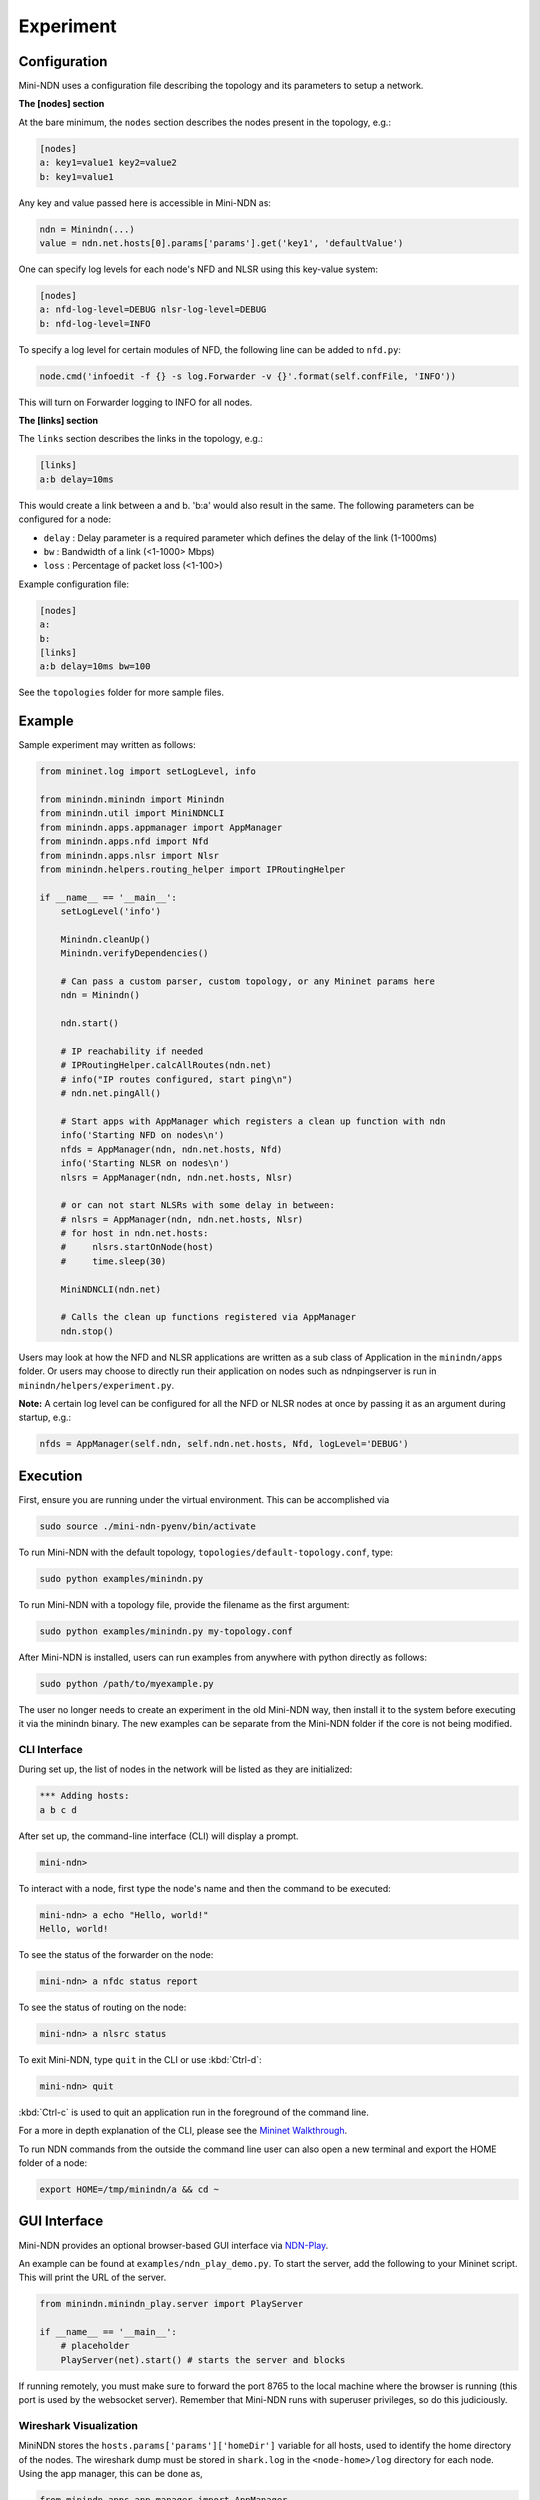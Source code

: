 Experiment
==========

Configuration
-------------

Mini-NDN uses a configuration file describing the topology and its parameters to setup a network.

**The [nodes] section**

At the bare minimum, the ``nodes`` section describes the nodes present in the
topology, e.g.:

.. code-block:: cfg

    [nodes]
    a: key1=value1 key2=value2
    b: key1=value1

Any key and value passed here is accessible in Mini-NDN as:

.. code-block:: python

    ndn = Minindn(...)
    value = ndn.net.hosts[0].params['params'].get('key1', 'defaultValue')

One can specify log levels for each node's NFD and NLSR using this key-value system:

.. code-block:: cfg

    [nodes]
    a: nfd-log-level=DEBUG nlsr-log-level=DEBUG
    b: nfd-log-level=INFO

To specify a log level for certain modules of NFD, the following line can be added to ``nfd.py``:

.. code-block:: python

   node.cmd('infoedit -f {} -s log.Forwarder -v {}'.format(self.confFile, 'INFO'))

This will turn on Forwarder logging to INFO for all nodes.

.. todo::
    Document [switches] section

**The [links] section**

The ``links`` section describes the links in the topology, e.g.:

.. code-block:: cfg

    [links]
    a:b delay=10ms

This would create a link between a and b. 'b:a' would also result in the
same. The following parameters can be configured for a node:

-  ``delay`` : Delay parameter is a required parameter which defines the
   delay of the link (1-1000ms)

-  ``bw`` : Bandwidth of a link (<1-1000> Mbps)

-  ``loss`` : Percentage of packet loss (<1-100>)

Example configuration file:

.. code-block:: cfg

    [nodes]
    a:
    b:
    [links]
    a:b delay=10ms bw=100

See the ``topologies`` folder for more sample files.

Example
-------

Sample experiment may written as follows:

.. code-block:: python

    from mininet.log import setLogLevel, info

    from minindn.minindn import Minindn
    from minindn.util import MiniNDNCLI
    from minindn.apps.appmanager import AppManager
    from minindn.apps.nfd import Nfd
    from minindn.apps.nlsr import Nlsr
    from minindn.helpers.routing_helper import IPRoutingHelper

    if __name__ == '__main__':
        setLogLevel('info')

        Minindn.cleanUp()
        Minindn.verifyDependencies()

        # Can pass a custom parser, custom topology, or any Mininet params here
        ndn = Minindn()

        ndn.start()

        # IP reachability if needed
        # IPRoutingHelper.calcAllRoutes(ndn.net)
        # info("IP routes configured, start ping\n")
        # ndn.net.pingAll()

        # Start apps with AppManager which registers a clean up function with ndn
        info('Starting NFD on nodes\n')
        nfds = AppManager(ndn, ndn.net.hosts, Nfd)
        info('Starting NLSR on nodes\n')
        nlsrs = AppManager(ndn, ndn.net.hosts, Nlsr)

        # or can not start NLSRs with some delay in between:
        # nlsrs = AppManager(ndn, ndn.net.hosts, Nlsr)
        # for host in ndn.net.hosts:
        #     nlsrs.startOnNode(host)
        #     time.sleep(30)

        MiniNDNCLI(ndn.net)

        # Calls the clean up functions registered via AppManager
        ndn.stop()

Users may look at how the NFD and NLSR applications are written as a sub class of Application
in the ``minindn/apps`` folder. Or users may choose to directly run their application on nodes
such as ndnpingserver is run in ``minindn/helpers/experiment.py``.

**Note:** A certain log level can be configured for all the NFD or NLSR nodes at once by passing it as an argument during startup, e.g.:

.. code-block:: python

    nfds = AppManager(self.ndn, self.ndn.net.hosts, Nfd, logLevel='DEBUG')

Execution
---------

First, ensure you are running under the virtual environment. This can be accomplished via

.. code-block:: sh

    sudo source ./mini-ndn-pyenv/bin/activate

To run Mini-NDN with the default topology, ``topologies/default-topology.conf``, type:

.. code-block:: sh

    sudo python examples/minindn.py

To run Mini-NDN with a topology file, provide the filename as the first
argument:

.. code-block:: sh

    sudo python examples/minindn.py my-topology.conf

After Mini-NDN is installed, users can run examples from anywhere with python directly as follows:

.. code-block:: sh

    sudo python /path/to/myexample.py

The user no longer needs to create an experiment in the old Mini-NDN way, then install it to the system before executing it via the minindn binary. The new examples can be separate from the Mini-NDN folder if the core is not being modified.

CLI Interface
_____________

During set up, the list of nodes in the network will be listed as they
are initialized:

.. code-block:: none

    *** Adding hosts:
    a b c d

After set up, the command-line interface (CLI) will display a prompt.

.. code-block:: none

    mini-ndn>

To interact with a node, first type the node's name and then the command
to be executed:

.. code-block:: sh

    mini-ndn> a echo "Hello, world!"
    Hello, world!

To see the status of the forwarder on the node:

.. code-block:: sh

    mini-ndn> a nfdc status report

To see the status of routing on the node:

.. code-block:: sh

    mini-ndn> a nlsrc status

To exit Mini-NDN, type ``quit`` in the CLI or use :kbd:`Ctrl-d`:

.. code-block:: sh

    mini-ndn> quit

:kbd:`Ctrl-c` is used to quit an application run in the foreground of the command line.

For a more in depth explanation of the CLI, please see the `Mininet
Walkthrough <https://mininet.org/walkthrough/>`__.

To run NDN commands from the outside the command line user can also open a new terminal
and export the HOME folder of a node:

.. code-block:: sh

    export HOME=/tmp/minindn/a && cd ~

GUI Interface
--------------
Mini-NDN provides an optional browser-based GUI interface via `NDN-Play <https://github.com/pulsejet/ndn-play>`__.

An example can be found at ``examples/ndn_play_demo.py``. To start the server, add the following to your Mininet script.
This will print the URL of the server.

.. code-block:: python

    from minindn.minindn_play.server import PlayServer

    if __name__ == '__main__':
        # placeholder
        PlayServer(net).start() # starts the server and blocks

If running remotely, you must make sure to forward the port 8765 to the local
machine where the browser is running (this port is used by the websocket server). Remember that Mini-NDN runs with superuser
privileges, so do this judiciously.

Wireshark Visualization
_______________________

MiniNDN stores the ``hosts.params['params']['homeDir']`` variable for all hosts, used to identify the home directory of the
nodes. The wireshark dump must be stored in ``shark.log`` in the ``<node-home>/log`` directory for each node. Using the app
manager, this can be done as,

.. code-block:: python

    from minindn.apps.app_manager import AppManager
    from minindn.apps.tshark import Tshark

    if __name__ == '__main__':
        # placeholder
        ndn.initParams(ndn.net.hosts)
        sharks = AppManager(ndn, ndn.net.hosts, Tshark, singleLogFile=True)

Once setup, the dump will be visible for each node and the TLV inspector will show each packet on double-clicking it in the GUI.
If this fails to function, we recommending following the troubleshooting steps for the `NDN Wireshark Dissector
<https://github.com/named-data/ndn-tools/blob/master/tools/dissect-wireshark/README.md>`__ before filing an issue.

Log Monitor
___________

The log monitor periodically captures the output of one or more log files on each node and shows the events on the topology
visually by changing the color of the node. In the following example, the `log/my_app.log` at each host will be monitored
every `200ms`, for all lines (matching the regex `.*`).

.. code-block:: python

    from minindn.minindn_play.monitor import LogMonitor

    if __name__ == '__main__':
        ...

        server = PlayServer(net)
        server.add_monitor(LogMonitor(net.hosts, "log/my_app.log", interval=0.2, regex_filter=".*"))
        server.start()


Working Directory Structure
---------------------------

Currently Mini-NDN uses ``/tmp/minindn`` as the working directory if not
specified otherwise by using the option ``--work-dir``.

Each node is given a HOME directory under ``/tmp/minindn/<node-name>`` where
``<node-name>`` is the name of the node specified in the ``[nodes]`` section of
the conf file.

NFD
___

- NFD conf file is stored at ``/tmp/minindn/<node-name>/nfd.conf``

- NFD log file is stored at ``/tmp/minindn/<node-name>/log/nfd.log``

- ``.ndn`` folder is stored at ``/tmp/minindn/<node-name>/.ndn``

NLSR
____

- NLSR conf file is stored at ``/tmp/minindn/<node-name>/nlsr.conf``
- NLSR log file is stored at ``/tmp/minindn/<node-name>/log/nlsr.log``

When security is enabled, NLSR security certificates are stored in:
``/tmp/minindn/<node-name>/security`` Note that no NLSR publishes the root
certificate, Mini-NDN installs root.cert in security folder for each
NLSR.

While a host's NLSR neighbors are by default populated by adjacent nodes in wired scenarios,
for those running NLSR on wifi stations it is required that you specify "neighbor" faces
manually. The framework for this is provided either via a dictionary object or through
additional sections in topology files, and may also be used for wired experiments.
See an example of a topo of this sort in ``mini-ndn/topologies/wifi/nlsr_wifi_example.conf``.
NLSR faces to be created can be manually specified from topology files in a ``[faces]``
section, with the format ``nodeA:nodeB [cost=X]``. You should then call the ``setupFaces()``
method of an initialized Mini-NDN object to get a dictionary based on this parse in the format
``faceA:[(faceB, cost), (faceC, cost),...]``, which can finally be passed to the NLSR
helper via the faceDict parameter. An example experiment using this methodology is located
at ``mini-ndn/examples/wifi/nlsr_wifi.py``. Note that the aforementioned dict can also be
created manually in the previously established format.

Routing Options
----------------

Link State Routing (NLSR)
_________________________

By default, Mini-NDN uses `NLSR <https://github.com/named-data/NLSR>`__ for route management, i.e., route computation, route installation, etc.
Additionally, the command-line utility ``nlsrc`` can be used to advertise and withdraw prefixes and route status.

NDN Routing Helper
__________________

Computes link-state or hyperbolic route/s from a given minindn topology and installs them in the FIB. The major benefit of the routing helper is to eliminate the overhead of NLSR when using larger topology. See ``examples/static_routing_experiment.py`` on how to use the helper class.

**IMPORTANT:** NLSR and NDN Routing Helper are mutually exclusive, meaning you can only use one at a time, not both.

**Note:** The current version of ``ndn_routing_helper`` is still in the experimental phase. It doesn't support node or link failure and runtime prefix advertisement/withdrawal. If you find any bug please report `here <https://redmine.named-data.net/projects/mini-ndn>`__ or contact the :doc:`authors <authors>`.

IP Routing Helper
____________________

The routing helper allows to run IP-based evaluations with Mini-NDN. It configures static IP routes to all nodes, which means that all nodes can reach all other nodes in the network
reachable, even when relaying is required. Please see ``examples/ip_rounting_experiment.py`` for a simple example.
